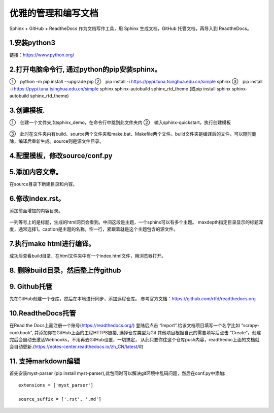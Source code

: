 
.. 标题文字下的符号长度都要大于标题长度

优雅的管理和编写文档
==========================
Sphinx + GitHub + ReadtheDocs 作为文档写作工具，用 Sphinx 生成文档，GitHub 托管文档，再导入到 ReadtheDocs。

1.安装python3
------------------
链接：https://www.python.org/

.. figure:: 
	pic/01.png
  
2.打开电脑命令行, 通过python的pip安装sphinx。
-----------------------------------------------
①　python -m pip install --upgrade pip
②　pip install -i https://pypi.tuna.tsinghua.edu.cn/simple sphinx
③　pip install -i https://pypi.tuna.tsinghua.edu.cn/simple sphinx sphinx-autobuild sphinx_rtd_theme
(或pip install sphinx sphinx-autobuild sphinx_rtd_theme)

3.创建模板.
-------------------
①　创建一个文件夹,如sphinx_demo，在命令行中跳到此文件夹内
②　输入sphinx-quickstart，执行创建模板

.. figure:: 
	pic/02.png
	
③　此时在文件夹内有build、source两个文件夹和make.bat、Makefile两个文件。build文件夹是编译后的文件，可以随时删除，编译后重新生成。source则是源文件目录。

4.配置模板，修改source/conf.py
-----------------------------------
.. figure:: 
	pic/03.png

5.添加内容文章。
------------------------------------------------
在source目录下新建目录和内容。

6.修改index.rst。  
-------------------------------------------------
添加前面增加的内容目录。

.. figure:: 
	pic/04.png
	
一列等号上的是标题，生成的html网页会看到。中间这段是主题，一个sphinx可以有多个主题。
maxdepth指定目录显示的标题深度，通常选择1。caption是主题的名称。空一行，紧跟着就是这个主题包含的源文件。

7.执行make html进行编译。
------------------------------
成功后查看build目录，在html文件夹中有一个index.html文件，用浏览器打开。

.. figure:: 
	pic/05.png
	
.. figure:: 
	pic/06.png

8. 删除build目录，然后整上传github
---------------------------------------
	
9. Github托管
----------------------------------
先在GitHub创建一个仓库，然后在本地进行同步，添加远程仓库。
参考官方文档：https://github.com/rtfd/readthedocs.org

10.ReadtheDocs托管
--------------------------
在Read the Docs上面注册一个账号(https://readthedocs.org/)
登陆后点击 “Import”.给该文档项目填写一个名字比如 “scrapy-cookbook”, 并添加你在GitHub上面的工程HTTPS链接, 选择仓库类型为Git
其他项目根据自己的需要填写后点击 “Create”，创建完后会自动去激活Webhooks，不用再去GitHub设置，一切搞定，
从此只要你往这个仓库push内容，readthedoc上面的文档就会自动更新.(https://notes-center.readthedocs.io/zh_CN/latest/#)

11. 支持markdown编辑
--------------------------
首先安装myst-parser (pip install myst-parser),此包同时可以解决git环境中乱码问题，然后在conf.py中添加::

	extensions = ['myst_parser']
	
	source_suffix = ['.rst', '.md']
	
